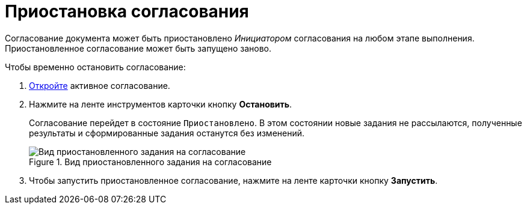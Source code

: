 = Приостановка согласования

Согласование документа может быть приостановлено _Инициатором_ согласования на любом этапе выполнения. Приостановленное согласование может быть запущено заново.

.Чтобы временно остановить согласование:
. xref:approval-active-open.adoc[Откройте] активное согласование.
. Нажмите на ленте инструментов карточки кнопку *Остановить*.
+
Согласование перейдет в состояние `Приостановлено`. В этом состоянии новые задания не рассылаются, полученные результаты и сформированные задания останутся без изменений.
+
.Вид приостановленного задания на согласование
image::approval-on-pause.png[Вид приостановленного задания на согласование]
+
. Чтобы запустить приостановленное согласование, нажмите на ленте карточки кнопку *Запустить*.
